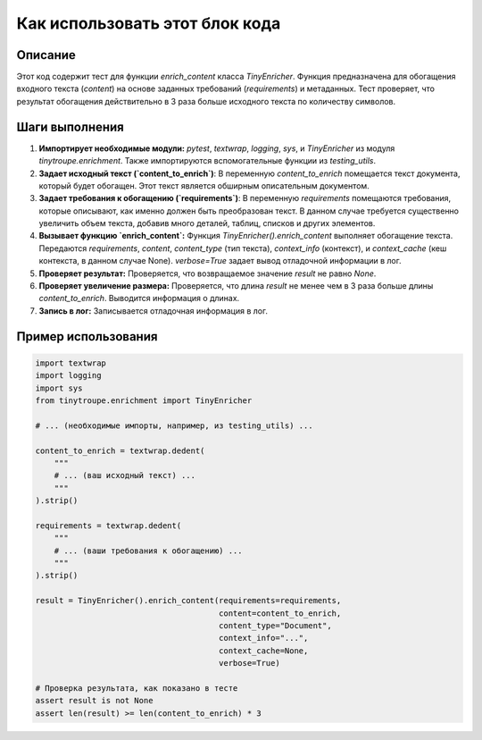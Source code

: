 Как использовать этот блок кода
=========================================================================================

Описание
-------------------------
Этот код содержит тест для функции `enrich_content` класса `TinyEnricher`.  Функция предназначена для обогащения входного текста (`content`) на основе заданных требований (`requirements`) и метаданных.  Тест проверяет, что результат обогащения действительно в 3 раза больше исходного текста по количеству символов.

Шаги выполнения
-------------------------
1. **Импортирует необходимые модули:** `pytest`, `textwrap`, `logging`, `sys`, и `TinyEnricher` из модуля `tinytroupe.enrichment`.  Также импортируются вспомогательные функции из `testing_utils`.
2. **Задает исходный текст (`content_to_enrich`)**: В переменную `content_to_enrich` помещается текст документа, который будет обогащен. Этот текст является обширным описательным документом.
3. **Задает требования к обогащению (`requirements`)**: В переменную `requirements` помещаются требования, которые описывают, как именно должен быть преобразован текст. В данном случае требуется существенно увеличить объем текста, добавив много деталей, таблиц, списков и других элементов.
4. **Вызывает функцию `enrich_content`:** Функция `TinyEnricher().enrich_content` выполняет обогащение текста.  Передаются `requirements`, `content`, `content_type` (тип текста), `context_info` (контекст), и `context_cache` (кеш контекста, в данном случае None).  `verbose=True` задает вывод отладочной информации в лог.
5. **Проверяет результат:** Проверяется, что возвращаемое значение `result` не равно `None`.
6. **Проверяет увеличение размера:** Проверяется, что длина `result`  не менее чем в 3 раза больше длины `content_to_enrich`.  Выводится информация о длинах.
7. **Запись в лог:** Записывается отладочная информация в лог.


Пример использования
-------------------------
.. code-block:: python

    import textwrap
    import logging
    import sys
    from tinytroupe.enrichment import TinyEnricher

    # ... (необходимые импорты, например, из testing_utils) ...

    content_to_enrich = textwrap.dedent(
        """
        # ... (ваш исходный текст) ...
        """
    ).strip()

    requirements = textwrap.dedent(
        """
        # ... (ваши требования к обогащению) ...
        """
    ).strip()

    result = TinyEnricher().enrich_content(requirements=requirements,
                                           content=content_to_enrich,
                                           content_type="Document",
                                           context_info="...",
                                           context_cache=None,
                                           verbose=True)

    # Проверка результата, как показано в тесте
    assert result is not None
    assert len(result) >= len(content_to_enrich) * 3